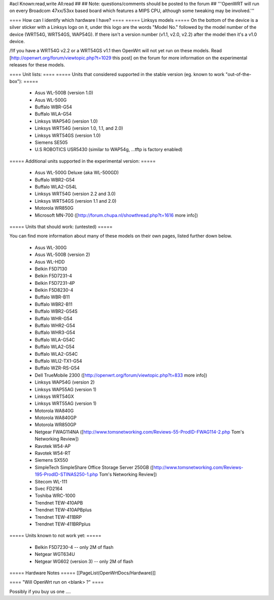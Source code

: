 #acl Known:read,write All:read
##
## Note: questions/comments should be posted to the forum
##
'''OpenWRT will run on every Broadcom 47xx/53xx based board which features a MIPS CPU, although some tweaking may be involved.'''

==== How can I identify which hardware I have? ====
===== Linksys models =====
On the bottom of the device is a silver sticker with a Linksys logo on it, under this logo are the words "Model No." followed by the model number of the device (WRT54G, WRT54GS, WAP54G). If there isn't a version number (v1.1, v2.0, v2.2) after the model then it's a v1.0 device.

/!\ If you have a WRT54G v2.2 or a WRT54GS v1.1 then OpenWrt will not yet run on these models. Read [http://openwrt.org/forum/viewtopic.php?t=1029 this post] on the forum for more information on the experimental releases for these models.

==== Unit lists: ====
===== Units that considered supported in the stable version (eg. known to work "out-of-the-box"): =====

 * Asus WL-500B (version 1.0)
 * Asus WL-500G
 * Buffalo WBR-G54
 * Buffalo WLA-G54
 * Linksys WAP54G (version 1.0)
 * Linksys WRT54G (version 1.0, 1.1, and 2.0)
 * Linksys WRT54GS (version 1.0)
 * Siemens SE505
 * U.S ROBOTICS USR5430 (similar to WAP54g, ...tftp is factory enabled)

===== Additional units supported in the experimental version: =====

 * Asus WL-500G Deluxe (aka WL-500GD)
 * Buffalo WBR2-G54
 * Buffalo WLA2-G54L
 * Linksys WRT54G (version 2.2 and 3.0)
 * Linksys WRT54GS (version 1.1 and 2.0)
 * Motorola WR850G
 * Microsoft MN-700 ([http://forum.chupa.nl/showthread.php?t=1616 more info])

===== Units that should work: (untested) =====

You can find more information about many of these models on their own pages, listed further down below.

 * Asus WL-300G
 * Asus WL-500B (version 2)
 * Asus WL-HDD
 * Belkin F5D7130
 * Belkin F5D7231-4
 * Belkin F5D7231-4P
 * Belkin F5D8230-4
 * Buffalo WBR-B11
 * Buffalo WBR2-B11
 * Buffalo WBR2-G54S
 * Buffalo WHR-G54
 * Buffalo WHR2-G54
 * Buffalo WHR3-G54
 * Buffalo WLA-G54C
 * Buffalo WLA2-G54
 * Buffalo WLA2-G54C
 * Buffalo WLI2-TX1-G54
 * Buffalo WZR-RS-G54
 * Dell TrueMobile 2300 ([http://openwrt.org/forum/viewtopic.php?t=833 more info])
 * Linksys WAP54G (version 2)
 * Linksys WAP55AG (version 1)
 * Linksys WRT54GX
 * Linksys WRT55AG (version 1)
 * Motorola WA840G
 * Motorola WA840GP
 * Motorola WR850GP
 * Netgear FWAG114NA ([http://www.tomsnetworking.com/Reviews-55-ProdID-FWAG114-2.php Tom's Networking Review])
 * Ravotek W54-AP
 * Ravotek W54-RT
 * Siemens SX550
 * SimpleTech SimpleShare Office Storage Server 250GB ([http://www.tomsnetworking.com/Reviews-195-ProdID-STINAS250-1.php Tom's Networking Review])
 * Sitecom WL-111
 * Svec FD2164
 * Toshiba WRC-1000
 * Trendnet TEW-410APB
 * Trendnet TEW-410APBplus
 * Trendnet TEW-411BRP
 * Trendnet TEW-411BRPplus
 

===== Units known to not work yet: =====

 * Belkin F5D7230-4 -- only 2M of flash
 * Netgear WGT634U
 * Netgear WG602 (version 3) -- only 2M of flash

===== Hardware Notes =====
[[PageList(OpenWrtDocs/Hardware)]]

==== "Will OpenWrt run on <blank> ?" ====

Possibly if you buy us one ....
